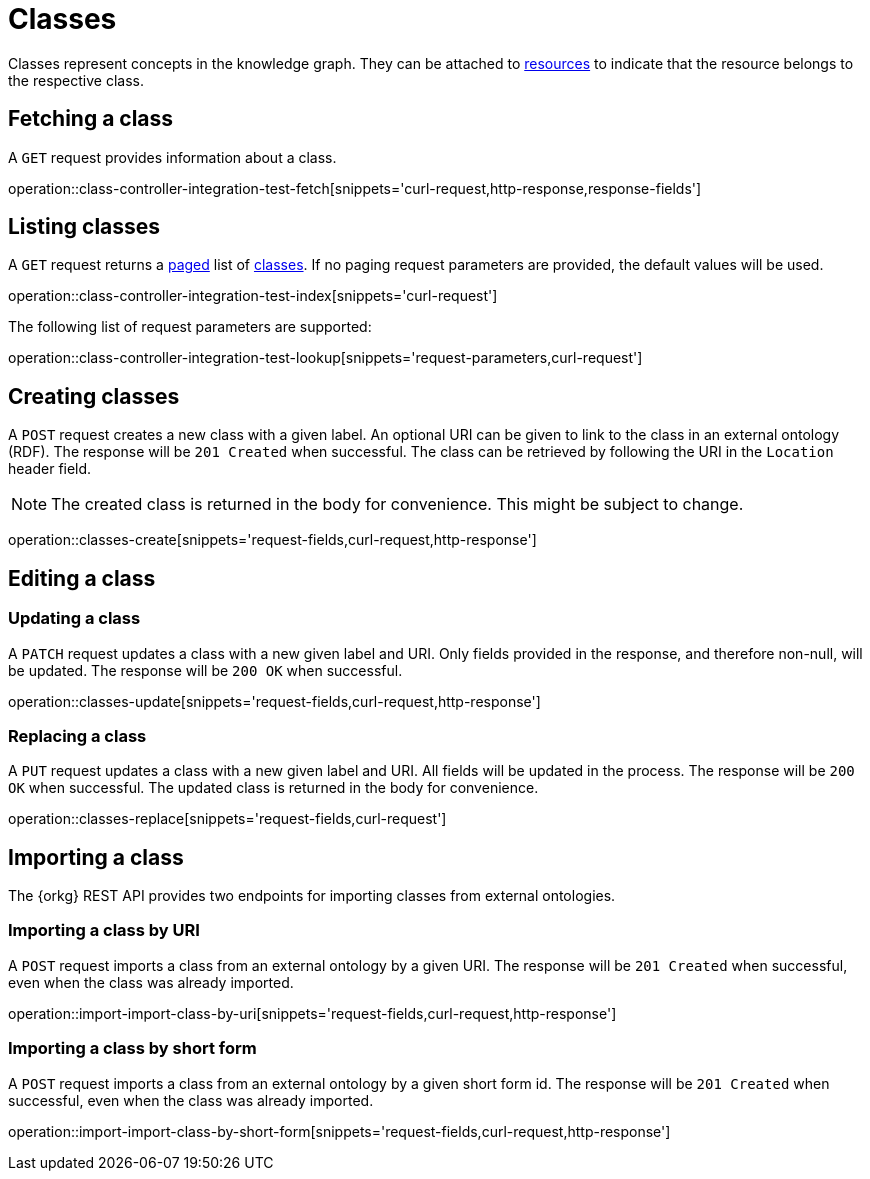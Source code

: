 = Classes

Classes represent concepts in the knowledge graph.
They can be attached to <<Resources,resources>> to indicate that the resource belongs to the respective class.

[[classes-fetch]]
== Fetching a class

A `GET` request provides information about a class.

operation::class-controller-integration-test-fetch[snippets='curl-request,http-response,response-fields']

[[classes-list]]
== Listing classes

A `GET` request returns a <<sorting-and-pagination,paged>> list of <<classes-fetch,classes>>.
If no paging request parameters are provided, the default values will be used.

operation::class-controller-integration-test-index[snippets='curl-request']

The following list of request parameters are supported:

operation::class-controller-integration-test-lookup[snippets='request-parameters,curl-request']

[[classes-create]]
== Creating classes

A `POST` request creates a new class with a given label.
An optional URI can be given to link to the class in an external ontology (RDF).
The response will be `201 Created` when successful.
The class can be retrieved by following the URI in the `Location` header field.

NOTE: The created class is returned in the body for convenience. This might be subject to change.

operation::classes-create[snippets='request-fields,curl-request,http-response']

[[classes-edit]]
== Editing a class

[[classes-update]]
=== Updating a class

A `PATCH` request updates a class with a new given label and URI.
Only fields provided in the response, and therefore non-null, will be updated.
The response will be `200 OK` when successful.

operation::classes-update[snippets='request-fields,curl-request,http-response']

[[classes-replace]]
=== Replacing a class

A `PUT` request updates a class with a new given label and URI.
All fields will be updated in the process.
The response will be `200 OK` when successful.
The updated class is returned in the body for convenience.

operation::classes-replace[snippets='request-fields,curl-request']

[[classes-import]]
== Importing a class

The {orkg} REST API provides two endpoints for importing classes from external ontologies.

[[classes-import-by-uri]]
=== Importing a class by URI

A `POST` request imports a class from an external ontology by a given URI.
The response will be `201 Created` when successful, even when the class was already imported.

operation::import-import-class-by-uri[snippets='request-fields,curl-request,http-response']

[[classes-import-by-short-form]]
=== Importing a class by short form

A `POST` request imports a class from an external ontology by a given short form id.
The response will be `201 Created` when successful, even when the class was already imported.

operation::import-import-class-by-short-form[snippets='request-fields,curl-request,http-response']
